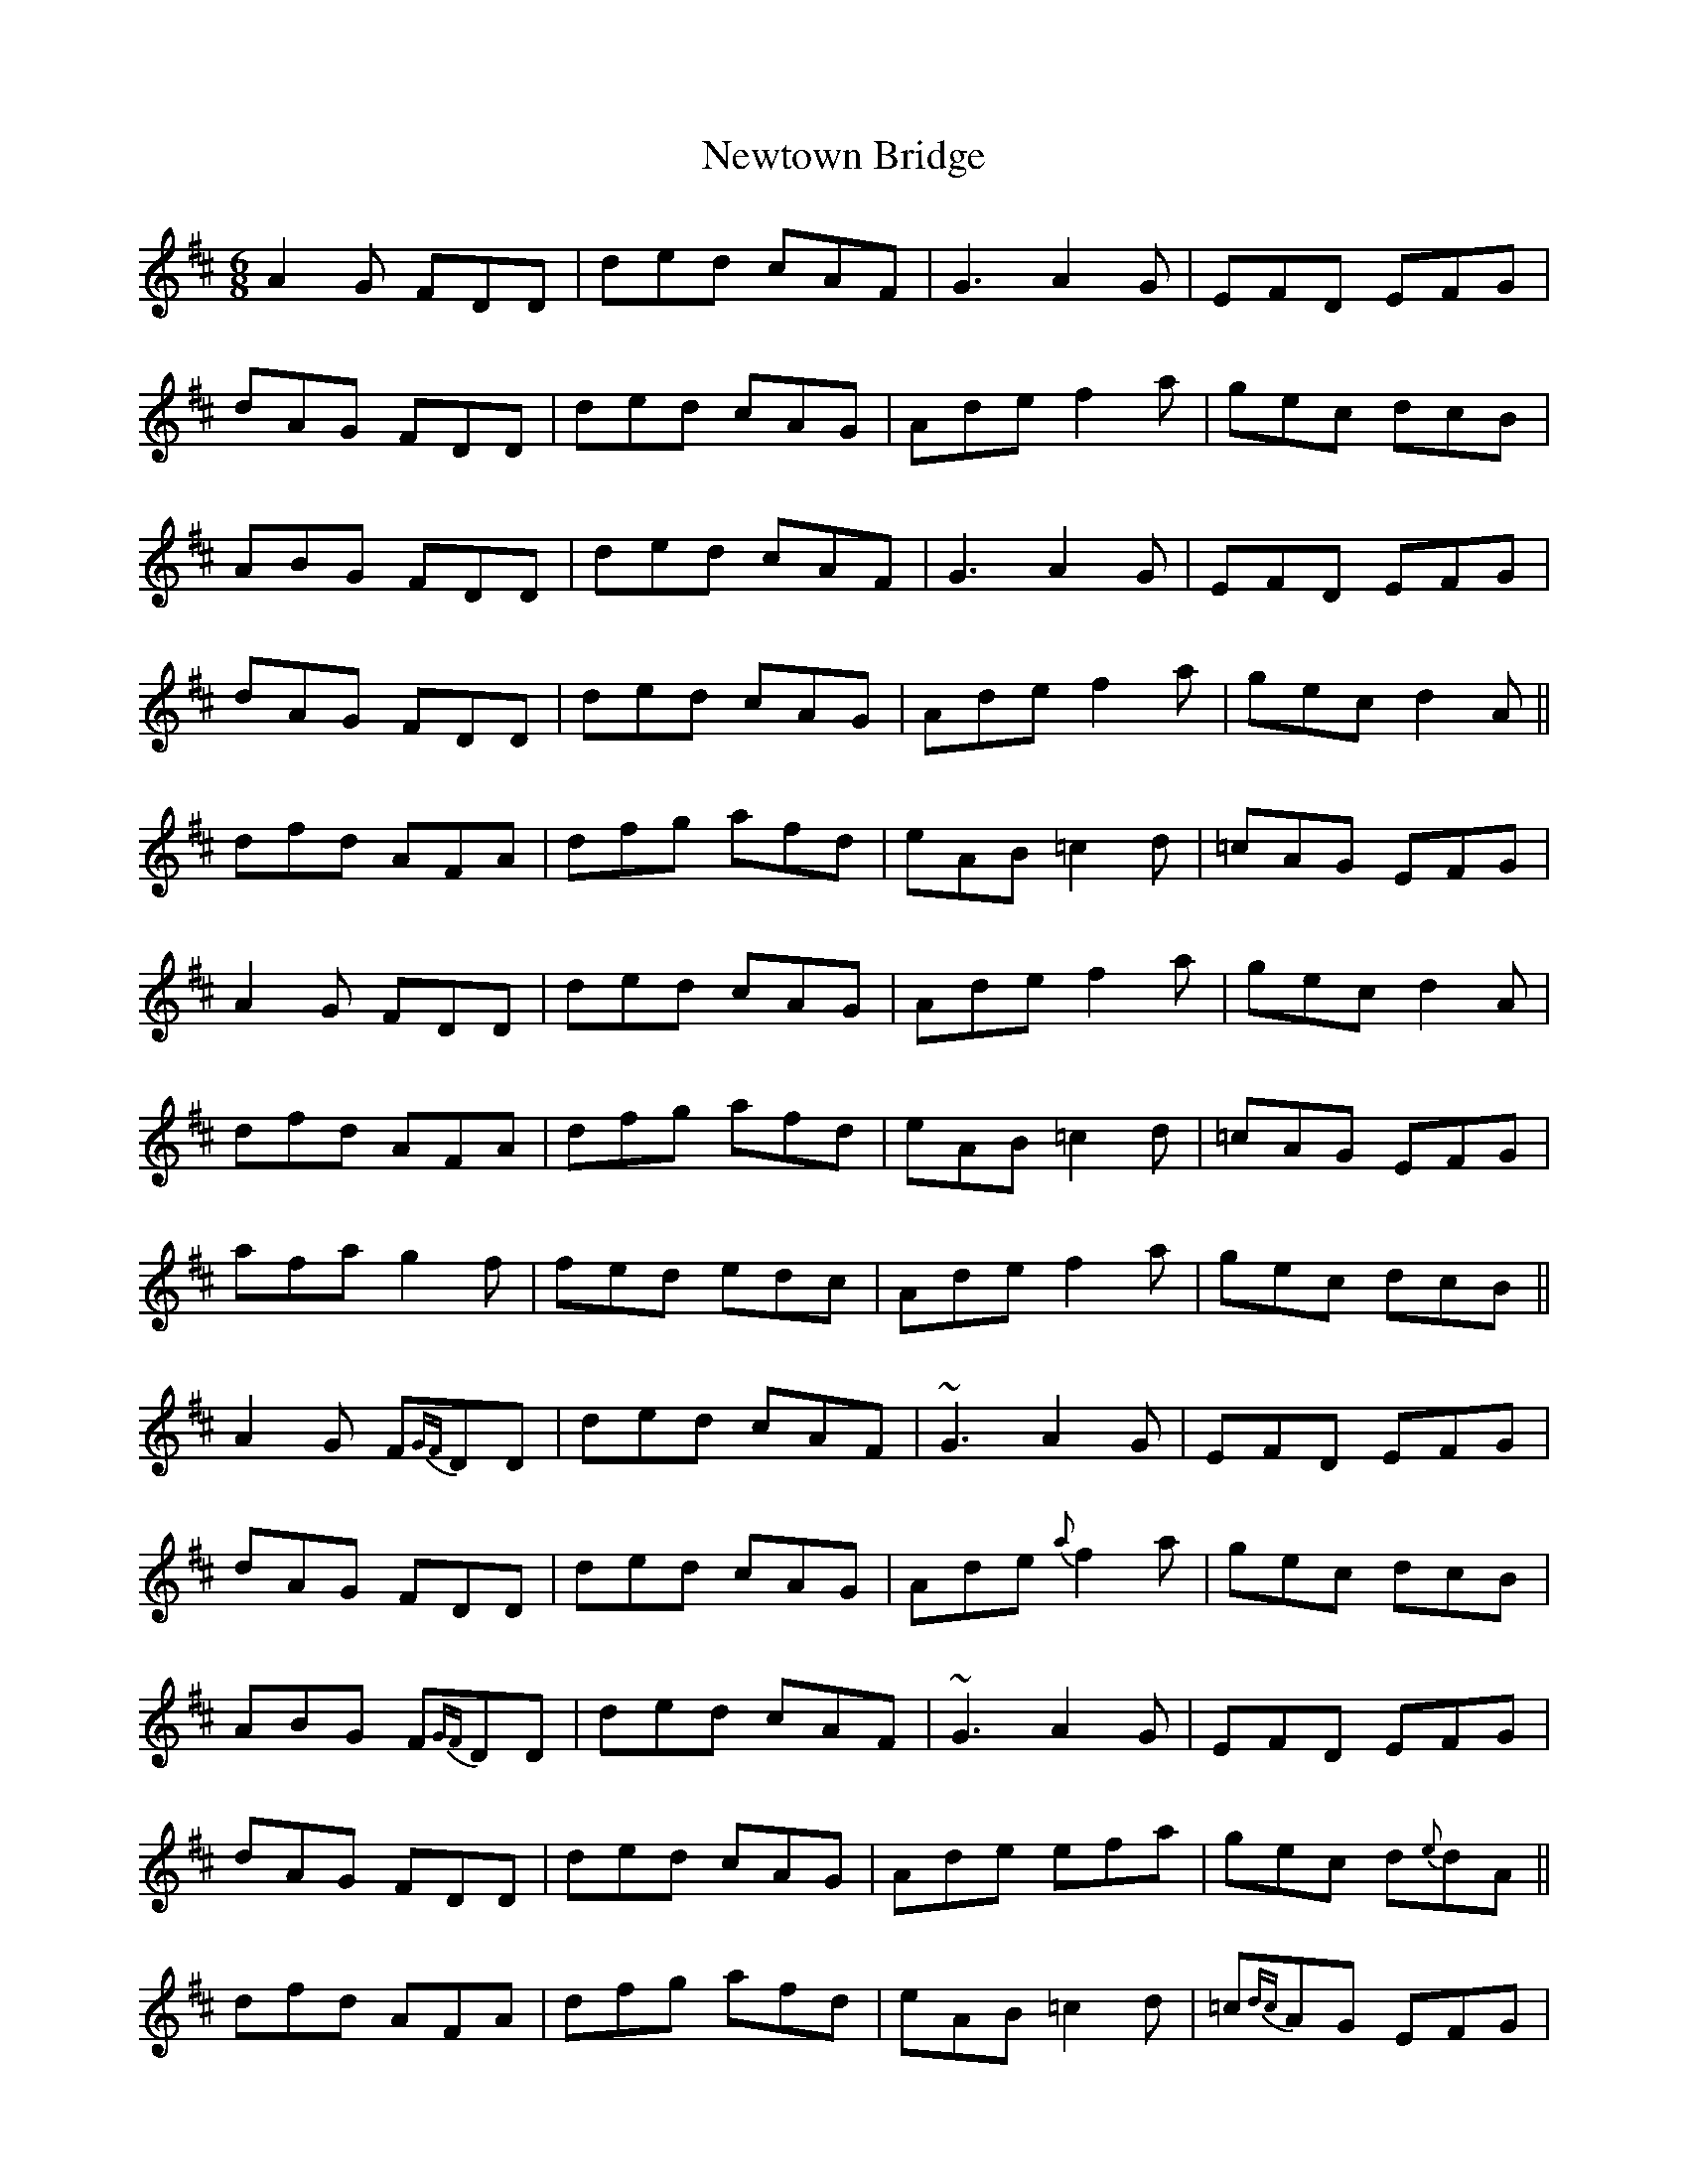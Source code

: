 X: 29380
T: Newtown Bridge
R: jig
M: 6/8
K: Dmajor
A2 G FDD|ded cAF|G3 A2 G|EFD EFG|
dAG FDD|ded cAG|Ade f2 a|gec dcB|
ABG FDD|ded cAF|G3 A2 G|EFD EFG|
dAG FDD|ded cAG|Ade f2 a|gec d2 A||
dfd AFA|dfg afd|eAB =c2 d|=cAG EFG|
A2 G FDD|ded cAG|Ade f2 a|gec d2 A|
dfd AFA|dfg afd|eAB =c2 d|=cAG EFG|
afa g2 f|fed edc|Ade f2 a|gec dcB||
A2 G F{GF}DD|ded cAF|~G3 A2 G|EFD EFG|
dAG FDD|ded cAG|Ade {a}f2 a|gec dcB|
ABG F{GF}DD|ded cAF|~G3 A2 G|EFD EFG|
dAG FDD|ded cAG|Ade efa|gec d{e}dA||
dfd AFA|dfg afd|eAB =c2 d|=c{dc}AG EFG|
A2 G F{GF}DD|ded cAG|Ade {a}f2 a|gec d2 A|
dfd AFA|dfg afd|eAB =c2 d|=c{dc}AG EFG|
a{ba}fa g2 f|{a}fed edc|Ade {a}f2 a|gec dcB||

